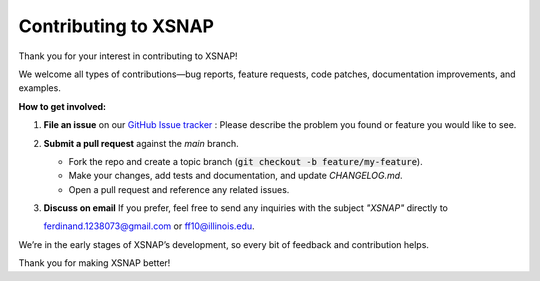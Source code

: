 .. _development:



######################
Contributing to XSNAP
######################

Thank you for your interest in contributing to XSNAP! 

We welcome all types of contributions—bug reports, feature requests, code patches, documentation improvements, and examples.  

**How to get involved:**  

1. **File an issue** on our `GitHub Issue tracker <https://github.com/fercananything/XSNAP/issues>`_ :
   Please describe the problem you found or feature you would like to see. 
2. **Submit a pull request** against the `main` branch.  

   - Fork the repo and create a topic branch (:code:`git checkout -b feature/my-feature`).  
   - Make your changes, add tests and documentation, and update `CHANGELOG.md`.  
   - Open a pull request and reference any related issues.  
3. **Discuss on email**  
   If you prefer, feel free to send any inquiries with the subject `"XSNAP"` directly to  
   
   `ferdinand.1238073@gmail.com <mailto:ferdinand.1238073@gmail.com>`_ 
   or `ff10@illinois.edu <mailto:ff10@illinois.edu>`_.  

We’re in the early stages of XSNAP’s development, so every bit of feedback and contribution helps.  

Thank you for making XSNAP better!  